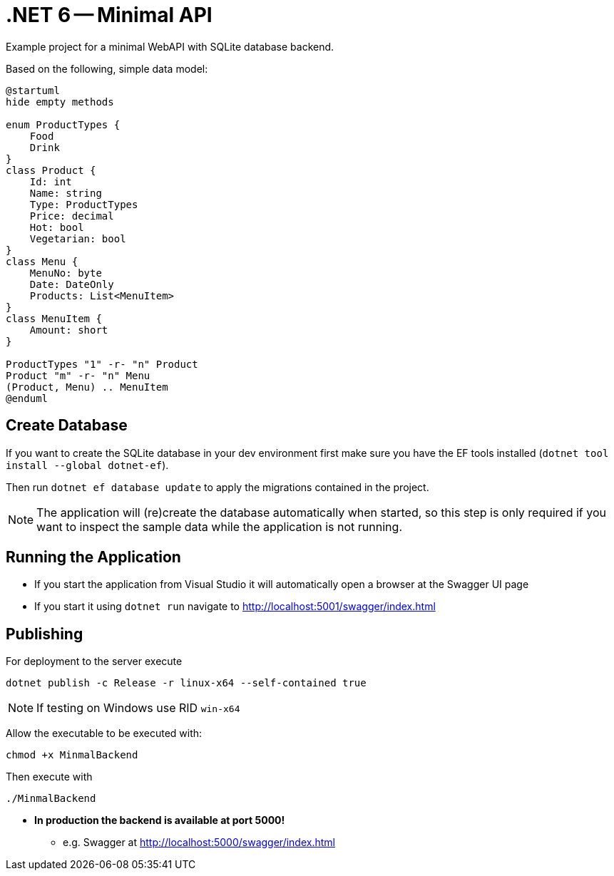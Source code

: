 :icons: font

= .NET 6 -- Minimal API

Example project for a minimal WebAPI with SQLite database backend.

Based on the following, simple data model:

[plantuml]
----
@startuml
hide empty methods

enum ProductTypes {
    Food
    Drink
}
class Product {
    Id: int
    Name: string
    Type: ProductTypes
    Price: decimal
    Hot: bool
    Vegetarian: bool
}
class Menu {
    MenuNo: byte
    Date: DateOnly
    Products: List<MenuItem>
}
class MenuItem {
    Amount: short
}

ProductTypes "1" -r- "n" Product
Product "m" -r- "n" Menu
(Product, Menu) .. MenuItem
@enduml
----

== Create Database

If you want to create the SQLite database in your dev environment first make sure you have the EF tools installed (`dotnet tool install --global dotnet-ef`).

Then run `dotnet ef database update` to apply the migrations contained in the project.

NOTE: The application will (re)create the database automatically when started, so this step is only required if you want to inspect the sample data while the application is not running.

== Running the Application

* If you start the application from Visual Studio it will automatically open a browser at the Swagger UI page
* If you start it using `dotnet run` navigate to http://localhost:5001/swagger/index.html

== Publishing

For deployment to the server execute

[source,bash]
----
dotnet publish -c Release -r linux-x64 --self-contained true
----

NOTE: If testing on Windows use RID `win-x64`

Allow the executable to be executed with:

[source,bash]
----
chmod +x MinmalBackend
----

Then execute with

[source,bash]
----
./MinmalBackend
----

* *In production the backend is available at port 5000!*
** e.g. Swagger at http://localhost:5000/swagger/index.html